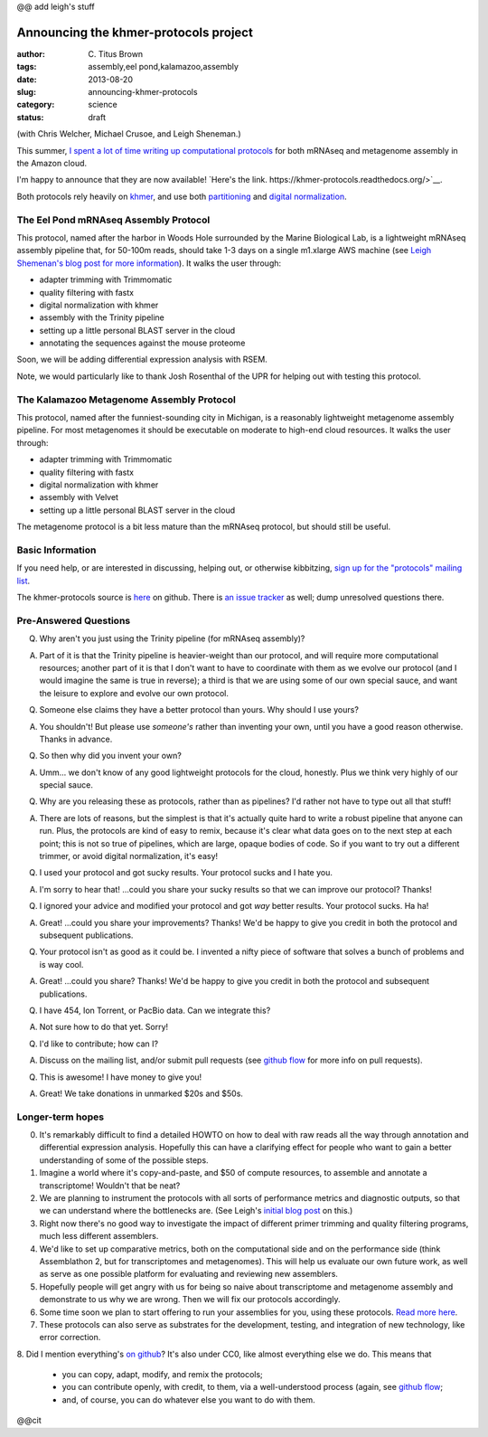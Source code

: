 @@ add leigh's stuff

Announcing the khmer-protocols project
######################################

:author: C\. Titus Brown
:tags: assembly,eel pond,kalamazoo,assembly
:date: 2013-08-20
:slug: announcing-khmer-protocols
:category: science
:status: draft

(with Chris Welcher, Michael Crusoe, and Leigh Sheneman.)

This summer, `I spent a lot of time writing up computational protocols
<../2013-summer-vacation.html>`__ for both mRNAseq and metagenome
assembly in the Amazon cloud.

I'm happy to announce that they are now available!  `Here's the link. https://khmer-protocols.readthedocs.org/>`__.

Both protocols rely heavily on `khmer
<http://khmer.readthedocs.org/en/latest/>`__, and use both
`partitioning
<http://www.pnas.org/content/early/2012/07/25/1121464109.abstract>`__
and `digital normalization <http://arxiv.org/abs/1203.4802>`__.

The Eel Pond mRNAseq Assembly Protocol
--------------------------------------

This protocol, named after the harbor in Woods Hole surrounded by
the Marine Biological Lab, is a lightweight mRNAseq assembly pipeline
that, for 50-100m reads, should take 1-3 days on a single m1.xlarge
AWS machine (see `Leigh Shemenan's blog post for more information <http://leighasheneman.com/blog/2013/8/21/x0lwr5nekf4sogplrsopekpu55os7z>`__).  It walks the user through:

* adapter trimming with Trimmomatic
* quality filtering with fastx
* digital normalization with khmer
* assembly with the Trinity pipeline
* setting up a little personal BLAST server in the cloud
* annotating the sequences against the mouse proteome

Soon, we will be adding differential expression analysis with RSEM.

Note, we would particularly like to thank Josh Rosenthal of the UPR for
helping out with testing this protocol.

The Kalamazoo Metagenome Assembly Protocol
------------------------------------------

This protocol, named after the funniest-sounding city in Michigan,
is a reasonably lightweight metagenome assembly pipeline.  For most
metagenomes it should be executable on moderate to high-end cloud
resources.  It walks the user through:

* adapter trimming with Trimmomatic
* quality filtering with fastx
* digital normalization with khmer
* assembly with Velvet
* setting up a little personal BLAST server in the cloud

The metagenome protocol is a bit less mature than the mRNAseq protocol,
but should still be useful.

Basic Information
-----------------

If you need help, or are interested in discussing, helping out, or
otherwise kibbitzing, `sign up for the "protocols" mailing list
<http://lists.idyll.org/listinfo/protocols>`__.

The khmer-protocols source is `here
<https://github.com/ged-lab/khmer-protocols>`__ on github.  There is
`an issue tracker
<https://github.com/ged-lab/khmer-protocols/issues>`__ as well; dump
unresolved questions there.

Pre-Answered Questions
----------------------

Q. Why aren't you just using the Trinity pipeline (for mRNAseq assembly)?

A. Part of it is that the Trinity pipeline is heavier-weight than our
   protocol, and will require more computational resources; another
   part of it is that I don't want to have to coordinate with them as
   we evolve our protocol (and I would imagine the same is true in
   reverse); a third is that we are using some of our own special
   sauce, and want the leisure to explore and evolve our own protocol.

Q. Someone else claims they have a better protocol than yours.  Why should
   I use yours?

A. You shouldn't!  But please use *someone's* rather than inventing your own,
   until you have a good reason otherwise.  Thanks in advance.

Q. So then why did you invent your own?

A. Umm... we don't know of any good lightweight protocols for the
   cloud, honestly.  Plus we think very highly of our special sauce.

Q. Why are you releasing these as protocols, rather than as pipelines?
   I'd rather not have to type out all that stuff!

A. There are lots of reasons, but the simplest is that it's actually
   quite hard to write a robust pipeline that anyone can run.  Plus,
   the protocols are kind of easy to remix, because it's clear what
   data goes on to the next step at each point; this is not so true of
   pipelines, which are large, opaque bodies of code.  So if you want
   to try out a different trimmer, or avoid digital normalization,
   it's easy!

Q. I used your protocol and got sucky results. Your protocol sucks and I
   hate you.

A. I'm sorry to hear that! ...could you share your sucky results so that we
   can improve our protocol? Thanks!

Q. I ignored your advice and modified your protocol and got *way* better
   results.  Your protocol sucks.  Ha ha!

A. Great! ...could you share your improvements? Thanks!  We'd be happy
   to give you credit in both the protocol and subsequent publications.

Q. Your protocol isn't as good as it could be.  I invented a nifty piece
   of software that solves a bunch of problems and is way cool.

A. Great! ...could you share? Thanks! We'd be happy to give you credit
   in both the protocol and subsequent publications.

Q. I have 454, Ion Torrent, or PacBio data.  Can we integrate this?

A. Not sure how to do that yet. Sorry!

Q. I'd like to contribute; how can I?

A. Discuss on the mailing list, and/or submit pull requests (see
   `github flow <http://scottchacon.com/2011/08/31/github-flow.html>`__
   for more info on pull requests).

Q. This is awesome! I have money to give you!

A. Great! We take donations in unmarked $20s and $50s.

Longer-term hopes
-----------------

0. It's remarkably difficult to find a detailed HOWTO on how to deal
   with raw reads all the way through annotation and differential
   expression analysis.  Hopefully this can have a clarifying effect
   for people who want to gain a better understanding of some of the
   possible steps.

1. Imagine a world where it's copy-and-paste, and $50 of compute resources,
   to assemble and annotate a transcriptome!  Wouldn't that be neat?

2. We are planning to instrument the protocols with all sorts of
   performance metrics and diagnostic outputs, so that we can
   understand where the bottlenecks are. (See Leigh's `initial blog
   post
   <http://leighasheneman.com/blog/2013/8/21/x0lwr5nekf4sogplrsopekpu55os7z>`__
   on this.)

3. Right now there's no good way to investigate the impact of different
   primer trimming and quality filtering programs, much less different
   assemblers.

4. We'd like to set up comparative metrics, both on the computational
   side and on the performance side (think Assemblathon 2, but for
   transcriptomes and metagenomes).  This will help us evaluate our
   own future work, as well as serve as one possible platform for
   evaluating and reviewing new assemblers.

5. Hopefully people will get angry with us for being so naive about
   transcriptome and metagenome assembly and demonstrate to us why
   we are wrong. Then we will fix our protocols accordingly.

6. Some time soon we plan to start offering to run your assemblies for you,
   using these protocols.
   `Read more here <http://ivory.idyll.org/blog/crowdsourced-analysis-with-data-privacy-sunset.html>`__.

7. These protocols can also serve as substrates for the development,
   testing, and integration of new technology, like error correction.

8. Did I mention everything's `on github
<https://github.com/ged-lab/khmer-protocols>`__?  It's also under CC0,
like almost everything else we do.  This means that

     - you can copy, adapt, modify, and remix the protocols;

     - you can contribute openly, with credit, to them, via a well-understood
       process (again, see `github flow <http://scottchacon.com/2011/08/31/github-flow.html>`__;

     - and, of course, you can do whatever else you want to do with them.

@@cit